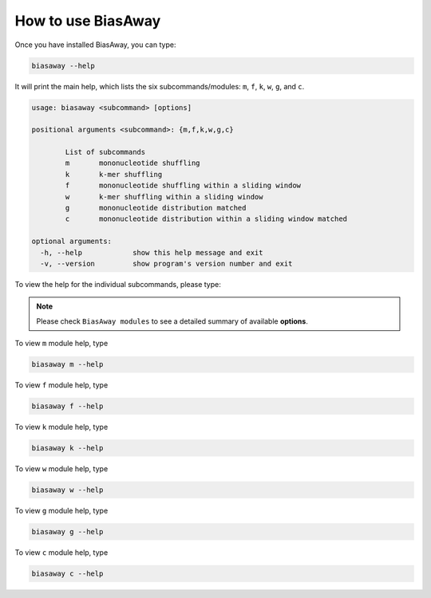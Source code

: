 ====================
How to use BiasAway
====================

Once you have installed BiasAway, you can type:

.. code-block:: bash

    biasaway --help

It will print the main help, which lists the six subcommands/modules: ``m``, ``f``, ``k``, ``w``, ``g``, and ``c``.

.. code-block:: bash

	usage: biasaway <subcommand> [options]

	positional arguments <subcommand>: {m,f,k,w,g,c}

		List of subcommands
		m 	mononucleotide shuffling
		k 	k-mer shuffling
		f 	mononucleotide shuffling within a sliding window
		w 	k-mer shuffling within a sliding window
		g 	mononucleotide distribution matched
		c 	mononucleotide distribution within a sliding window matched

	optional arguments:
	  -h, --help            show this help message and exit
	  -v, --version         show program's version number and exit

To view the help for the individual subcommands, please type:

.. note:: Please check ``BiasAway modules`` to see a detailed summary of available **options**.

To view ``m`` module help, type

.. code-block:: bash

	biasaway m --help

To view ``f`` module help, type

.. code-block:: bash

	biasaway f --help

To view ``k`` module help, type

.. code-block:: bash

	biasaway k --help

To view ``w`` module help, type

.. code-block:: bash

	biasaway w --help

To view ``g`` module help, type

.. code-block:: bash

	biasaway g --help


To view ``c`` module help, type

.. code-block:: bash

	biasaway c --help
